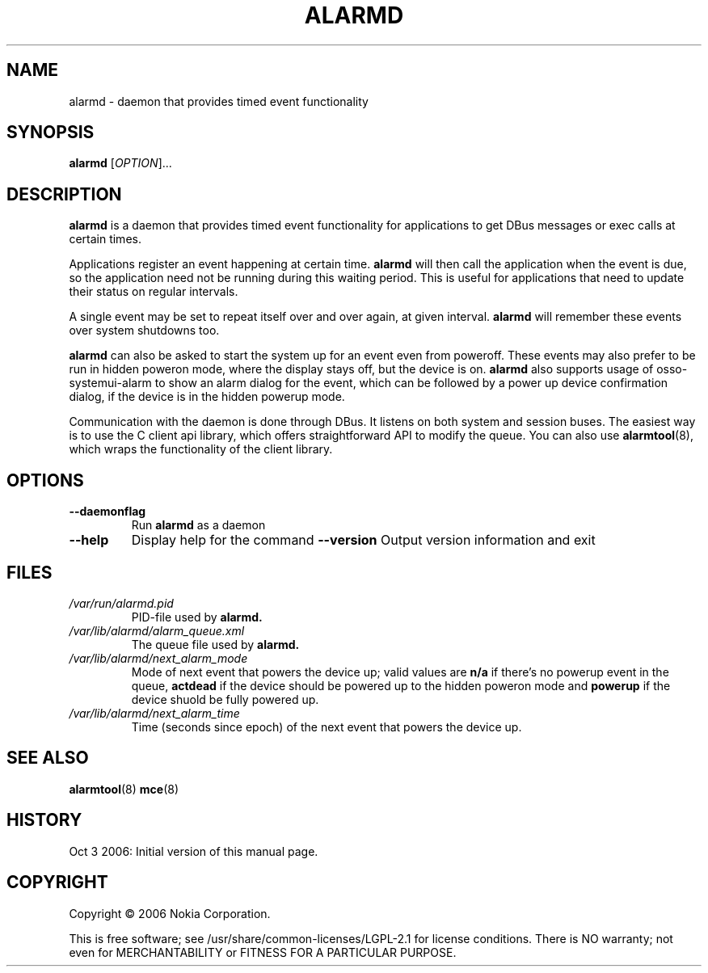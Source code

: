 .TH ALARMD 8 "Oct  3, 2006" "Nokia"

.SH NAME
alarmd \- daemon that provides timed event functionality

.SH SYNOPSIS
.B alarmd
[\fIOPTION\fP]...

.SH DESCRIPTION
.B alarmd
is a daemon that provides timed event functionality for applications
to get DBus messages or exec calls at certain times.

Applications register an event happening at certain time.
.B alarmd
will then call the application when the event is due, so the application
need not be running during this waiting period. This is useful for
applications that need to update their status on regular intervals.

A single event may be set to repeat itself over and over again, at given
interval.
.B alarmd
will remember these events over system shutdowns too.

.B alarmd
can also be asked to start the system up for an event even from poweroff.
These events may also prefer to be run in hidden poweron mode, where the
display stays off, but the device is on.
.B alarmd
also supports usage of osso-systemui-alarm to show an alarm dialog for the
event, which can be followed by a power up device confirmation dialog,
if the device is in the hidden powerup mode.

Communication with the daemon is done through DBus. It listens on both
system and session buses. The easiest way is to use the C client api
library, which offers straightforward API to modify the queue. You can
also use
.BR alarmtool (8),
which wraps the functionality of the client library.

.SH OPTIONS
.TP
.B \-\-daemonflag
Run
.B alarmd
as a daemon
.TP
.B \-\-help
Display help for the command
.B \-\-version
Output version information and exit

.SH FILES
.TP
.I /var/run/alarmd.pid
PID-file used by
.B
alarmd.
.TP
.I /var/lib/alarmd/alarm_queue.xml
The queue file used by
.B
alarmd.
.TP
.I /var/lib/alarmd/next_alarm_mode
Mode of next event that powers the device up; valid values are
.BR n/a
if there's no powerup event in the queue,
.BR actdead
if the device should be powered up to the hidden poweron mode and
.BR powerup
if the device shuold be fully powered up.
.TP
.I /var/lib/alarmd/next_alarm_time
Time (seconds since epoch) of the next event that powers the device up.

.SH SEE ALSO
.BR alarmtool (8)
.BR mce (8)

.SH HISTORY
Oct  3 2006: Initial version of this manual page.

.SH COPYRIGHT
Copyright \(co 2006 Nokia Corporation.

This is free software; see /usr/share/common-licenses/LGPL-2.1 for license
conditions.  There is NO  warranty;  not even for MERCHANTABILITY or FITNESS
FOR A PARTICULAR PURPOSE.
